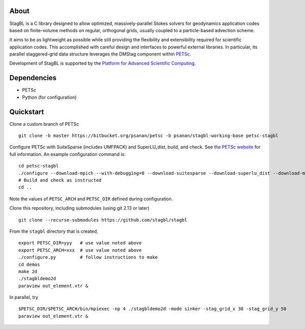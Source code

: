 .. image:: docs/resources/logo/logo_half.png
   :alt: StagBL

.. image:: https://travis-ci.com/stagbl/stagbl.svg?branch=master
    :target: https://travis-ci.com/stagbl/stagbl
    :alt: CI Status

.. image:: https://readthedocs.org/projects/stagbl/badge/?version=latest
    :target: https://stagbl.readthedocs.io/en/latest/?badge=latest
    :alt: Documentation Status

About
-----

StagBL is a C library designed to allow optimized, massively-parallel
Stokes solvers for geodynamics application codes based on finite-volume
methods on regular, orthogonal grids, usually coupled to a
particle-based advection scheme.

It aims to be as lightweight as possible while still providing the
flexibility and extensibility required for scientific application codes.
This accomplished with careful design and interfaces to powerful
external libraries. In particular, its parallel staggered-grid data structure
leverages the DMStag component within `PETSc <https://www.mcs.anl.gov/petsc>`__.

Development of StagBL is supported by the `Platform for Advanced
Scientific Computing <https://www.pasc-ch.org>`__.

Dependencies
------------

-  PETSc
-  Python (for configuration)

Quickstart
----------

Clone a custom branch of PETSc

::

    git clone -b master https://bitbucket.org/psanan/petsc -b psanan/stagbl-working-base petsc-stagbl

Configure PETSc with SuiteSparse (includes UMFPACK) and SuperLU_dist, build, and check. See
`the PETSc website <https://www.mcs.anl.gov/petsc/documentation/installation.html>`__
for full information. An example configuration command is:

::

    cd petsc-stagbl
    ./configure --download-mpich --with-debugging=0 --download-suitesparse --download-superlu_dist --download-metis --download-parmetis
    # Build and check as instructed
    cd ..

Note the values of ``PETSC_ARCH`` and ``PETSC_DIR`` defined during configuration.

Clone this repository, including submodules (using git 2.13 or later)

::

    git clone --recurse-submodules https://github.com/stagbl/stagbl

From the ``stagbl`` directory that is created,

::

    export PETSC_DIR=yyy   # use value noted above
    export PETSC_ARCH=xxx  # use value noted above
    ./configure.py         # follow instructions to make
    cd demos
    make 2d
    ./stagbldemo2d
    paraview out_element.vtr &

.. image:: docs/resources/stagbldemo2d_quickstart.png
   :alt: stagbl2ddemo quickstart

In parallel, try

::

    $PETSC_DIR/$PETSC_ARCH/bin/mpiexec -np 4 ./stagbldemo2d -mode sinker -stag_grid_x 30 -stag_grid_y 50
    paraview out_element.vtr &

.. image:: docs/resources/stagbldemo2d_quickstart2.png
   :alt: stagbl2ddemo quickstart 2
